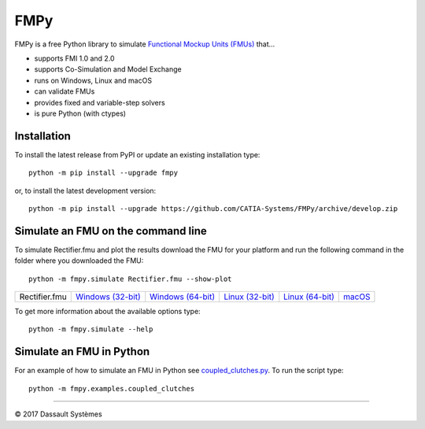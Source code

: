 FMPy
====

FMPy is a free Python library to simulate `Functional Mockup Units (FMUs) <http://fmi-standard.org/>`_ that...

- supports FMI 1.0 and 2.0
- supports Co-Simulation and Model Exchange
- runs on Windows, Linux and macOS
- can validate FMUs
- provides fixed and variable-step solvers
- is pure Python (with ctypes)


Installation
------------

To install the latest release from PyPI or update an existing installation type::

    python -m pip install --upgrade fmpy

or, to install the latest development version::

    python -m pip install --upgrade https://github.com/CATIA-Systems/FMPy/archive/develop.zip


Simulate an FMU on the command line
-----------------------------------

To simulate Rectifier.fmu and plot the results download the FMU for your platform
and run the following command in the folder where you downloaded the FMU::

    python -m fmpy.simulate Rectifier.fmu --show-plot


+---------------+---------------------+---------------------+-------------------+-------------------+--------+
| Rectifier.fmu | `Windows (32-bit)`_ | `Windows (64-bit)`_ | `Linux (32-bit)`_ | `Linux (64-bit)`_ | macOS_ |
+---------------+---------------------+---------------------+-------------------+-------------------+--------+

.. _Windows (32-bit): https://trac.fmi-standard.org/export/HEAD/branches/public/Test_FMUs/FMI_2.0/CoSimulation/win32/MapleSim/2016.2/Rectifier/Rectifier.fmu
.. _Windows (64-bit): https://trac.fmi-standard.org/export/HEAD/branches/public/Test_FMUs/FMI_2.0/CoSimulation/win64/MapleSim/2016.2/Rectifier/Rectifier.fmu
.. _Linux (32-bit): https://trac.fmi-standard.org/export/HEAD/branches/public/Test_FMUs/FMI_2.0/CoSimulation/linux32/MapleSim/2016.2/Rectifier/Rectifier.fmu
.. _Linux (64-bit): https://trac.fmi-standard.org/export/HEAD/branches/public/Test_FMUs/FMI_2.0/CoSimulation/linux64/MapleSim/2016.2/Rectifier/Rectifier.fmu
.. _macOS: https://trac.fmi-standard.org/export/HEAD/branches/public/Test_FMUs/FMI_2.0/CoSimulation/darwin64/MapleSim/2016.2/Rectifier/Rectifier.fmu

.. image:: Rectifier_result.png

To get more information about the available options type::

    python -m fmpy.simulate --help


Simulate an FMU in Python
-------------------------

For an example of how to simulate an FMU in Python see `coupled_clutches.py <fmpy/examples/coupled_clutches.py>`_.
To run the script type::

    python -m fmpy.examples.coupled_clutches


------------------------------------

|copyright| 2017 |Dassault Systemes|

.. |copyright|   unicode:: U+000A9
.. |Dassault Systemes| unicode:: Dassault U+0020 Syst U+00E8 mes


